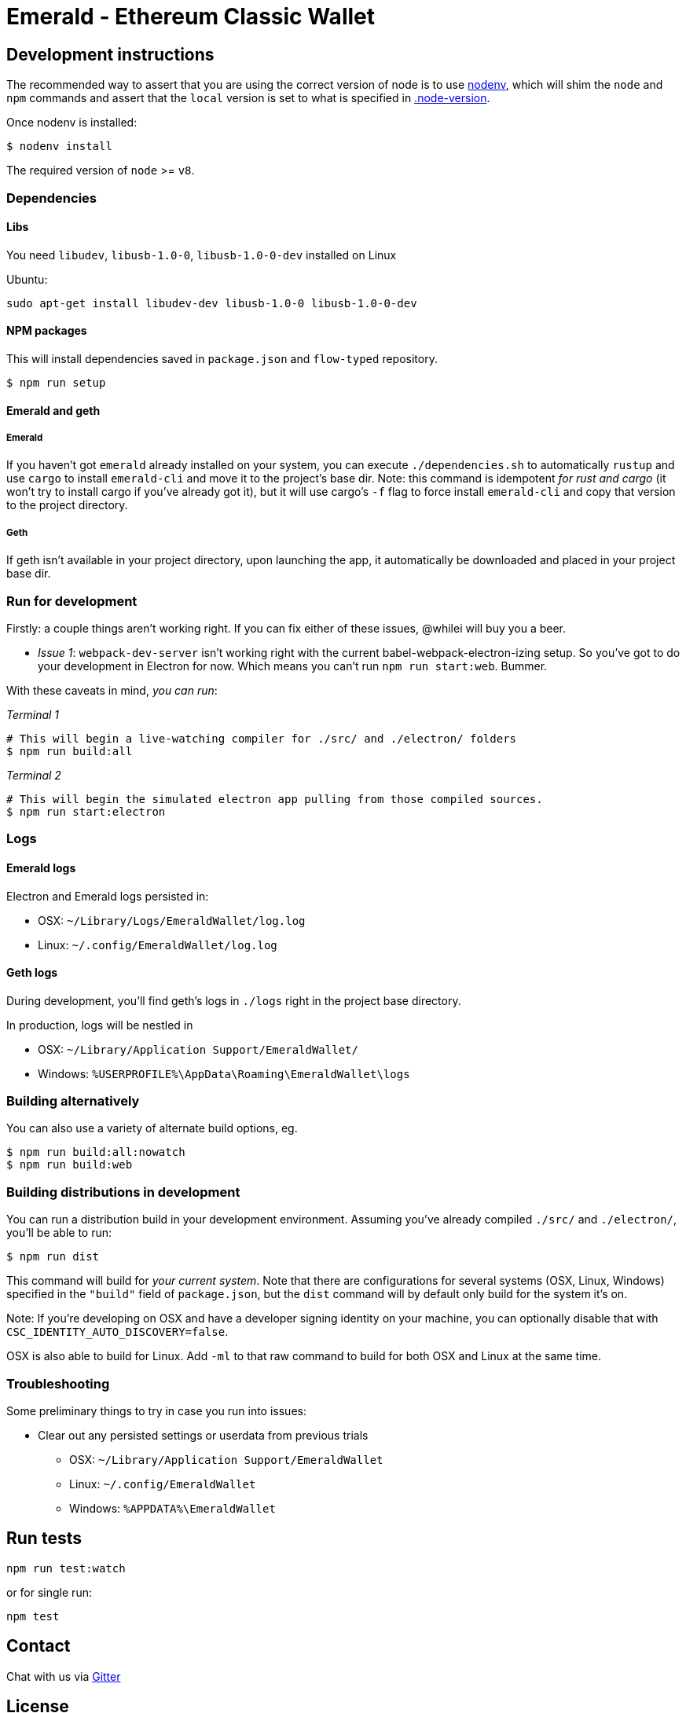 Emerald - Ethereum Classic Wallet
=================================

:rootdir: .
:imagesdir: {rootdir}/images
:toclevels: 2
:toc:

ifdef::env-github,env-browser[:badges:]
ifdef::env-github,env-browser[:outfilesuffix: .adoc]

ifdef::badges[]
image:https://circleci.com/gh/ETCDEVTeam/emerald-wallet.svg?style=svg["CircleCI", link="https://circleci.com/gh/ETCDEVTeam/emerald-wallet"]
image:https://badges.gitter.im/ethereumproject/emerald-wallet.svg[link="https://gitter.im/ethereumproject/emerald-wallet?utm_source=badge&utm_medium=badge&utm_campaign=pr-badge&utm_content=badge"]
image:https://travis-ci.org/ETCDEVTeam/emerald-wallet.png?branch=master[Travis CI Build Status, link=https://travis-ci.org/ETCDEVTeam/emerald-wallet]
image:https://img.shields.io/github/license/ETCDEVTeam/emerald-wallet.svg?maxAge=2592000["License", link="https://github.com/ETCDEVTeam/emerald-wallet/blob/master/LICENSE"]
image:https://ci.appveyor.com/api/projects/status/5u1j94oml44whqx6?svg=true[AppVeyor Build Status, link=https://ci.appveyor.com/project/etcdevteam/emerald-wallet/]
image:https://codecov.io/gh/ETCDEVTeam/emerald-wallet/branch/master/graph/badge.svg[Codecov, link=https://codecov.io/gh/ETCDEVTeam/emerald-wallet]
endif::[]


## Development instructions
The recommended way to assert that you are using the correct version of node is to use https://github.com/nodenv/nodenv[nodenv], which will shim the `node` and `npm` commands and assert that the `local` version is set to what is specified in https://github.com/ETCDEVTeam/emerald-wallet/blob/master/.node-version[.node-version].

Once nodenv is installed:

```shell
$ nodenv install
```

The required version of `node` >= `v8`. 

### Dependencies

#### Libs
You need `libudev`, `libusb-1.0-0`, `libusb-1.0-0-dev` installed on Linux

Ubuntu:

```
sudo apt-get install libudev-dev libusb-1.0-0 libusb-1.0-0-dev
```

####  NPM packages

This will install dependencies saved in `package.json` and `flow-typed` repository.


```shell
$ npm run setup
```


#### Emerald and geth
##### Emerald
If you haven't got `emerald` already installed on your system, you can execute `./dependencies.sh`
to automatically `rustup` and use `cargo` to install `emerald-cli` and move it to the
project's base dir. Note: this command is idempotent __for rust and cargo__ (it won't
try to install cargo if you've already got it), but it will
use cargo's `-f` flag to force install `emerald-cli` and copy that version to the
project directory.

##### Geth
If geth isn't available in your project directory, upon launching the app, it automatically
be downloaded and placed in your project base dir.


### Run for development

Firstly: a couple things aren't working right. If you can fix either of these issues,
@whilei will buy you a beer.

- _Issue 1_: `webpack-dev-server` isn't working right with the current babel-webpack-electron-izing
  setup. So you've got to do your development in Electron for now. Which means you can't run `npm run start:web`. Bummer.

With these caveats in mind, __you can run__:

_Terminal 1_
```shell
# This will begin a live-watching compiler for ./src/ and ./electron/ folders
$ npm run build:all
```

_Terminal 2_
```shell
# This will begin the simulated electron app pulling from those compiled sources.
$ npm run start:electron
```

### Logs

#### Emerald logs
Electron and Emerald logs persisted in:

 * OSX: `~/Library/Logs/EmeraldWallet/log.log`
 * Linux: `~/.config/EmeraldWallet/log.log`


#### Geth logs
During development, you'll find geth's logs in `./logs` right in the project base directory.

In production, logs will be nestled in

 * OSX: `~/Library/Application Support/EmeraldWallet/`
 * Windows: `%USERPROFILE%\AppData\Roaming\EmeraldWallet\logs`

### Building alternatively

You can also use a variety of alternate build options, eg.

```
$ npm run build:all:nowatch
$ npm run build:web
```

### Building distributions in development
You can run a distribution build in your development environment. Assuming
you've already compiled `./src/` and `./electron/`, you'll be able to run:

```
$ npm run dist
```

This command will build for _your current system_. Note that there are configurations for
several systems (OSX, Linux, Windows) specified in the `"build"` field of `package.json`, but the `dist` command will by default only build for the system it's on.

Note: If you're developing on OSX and have a developer signing identity on your machine, you can
optionally disable that with `CSC_IDENTITY_AUTO_DISCOVERY=false`.

OSX is also able to build for Linux. Add `-ml` to that raw command to build for
both OSX and Linux at the same time.

### Troubleshooting
Some preliminary things to try in case you run into issues:

- Clear out any persisted settings or userdata from previous trials
 * OSX: `~/Library/Application Support/EmeraldWallet`
 * Linux: `~/.config/EmeraldWallet`
 * Windows: `%APPDATA%\EmeraldWallet`



## Run tests

```
npm run test:watch
```

or for single run:
```
npm test
```

## Contact
Chat with us via https://gitter.im/ethereumproject/emerald-wallet[Gitter]

## License

Apache 2.0
